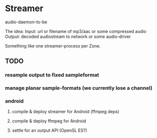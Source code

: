 
* Streamer

audio-daemon-to-be

The idea:
Input: url or filename of mp3/aac or some compressed audio
Output: decoded audiostream to network or some audio-driver

Something like one streamer-process per Zone.

** TODO
*** resample output to fixed sampleformat
*** manage planar sample-formats (we currently lose a channel)
*** android
**** compile & deploy streamer for Android (ffmpeg deps)
**** compile & deploy ffmpeg for Android
**** settle for an output API (OpenSL ES?)
